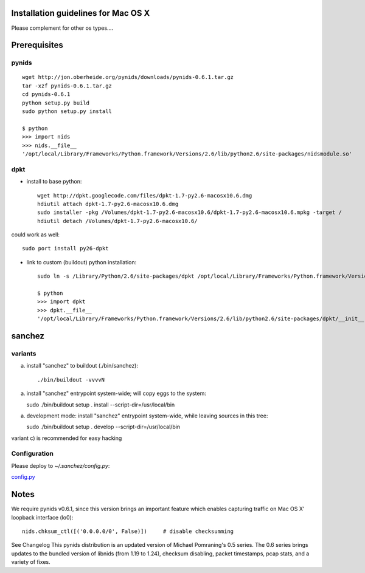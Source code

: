 Installation guidelines for Mac OS X
====================================

Please complement for other os types....


Prerequisites
=============

pynids
------

::

  wget http://jon.oberheide.org/pynids/downloads/pynids-0.6.1.tar.gz
  tar -xzf pynids-0.6.1.tar.gz
  cd pynids-0.6.1
  python setup.py build
  sudo python setup.py install

  $ python
  >>> import nids
  >>> nids.__file__
  '/opt/local/Library/Frameworks/Python.framework/Versions/2.6/lib/python2.6/site-packages/nidsmodule.so'


dpkt
----

- install to base python::

   wget http://dpkt.googlecode.com/files/dpkt-1.7-py2.6-macosx10.6.dmg
   hdiutil attach dpkt-1.7-py2.6-macosx10.6.dmg
   sudo installer -pkg /Volumes/dpkt-1.7-py2.6-macosx10.6/dpkt-1.7-py2.6-macosx10.6.mpkg -target /
   hdiutil detach /Volumes/dpkt-1.7-py2.6-macosx10.6/

could work as well::

   sudo port install py26-dpkt


- link to custom (buildout) python installation::

   sudo ln -s /Library/Python/2.6/site-packages/dpkt /opt/local/Library/Frameworks/Python.framework/Versions/2.6/lib/python2.6/site-packages/dpkt

   $ python
   >>> import dpkt
   >>> dpkt.__file__
   '/opt/local/Library/Frameworks/Python.framework/Versions/2.6/lib/python2.6/site-packages/dpkt/__init__.pyc'


sanchez
=======

variants
--------

a) install "sanchez" to buildout (./bin/sanchez)::

   ./bin/buildout -vvvvN

a) install "sanchez" entrypoint system-wide; will copy eggs to the system::

   sudo ./bin/buildout setup . install --script-dir=/usr/local/bin

a) development mode: install "sanchez" entrypoint system-wide, while leaving sources in this tree::

   sudo ./bin/buildout setup . develop --script-dir=/usr/local/bin

variant c) is recommended for easy hacking


Configuration
-------------

Please deploy to `~/.sanchez/config.py`:

`config.py <config.py>`_




Notes
=====

We require pynids v0.6.1, since this version brings an important feature
which enables capturing traffic on Mac OS X' loopback interface (lo0)::

    nids.chksum_ctl([('0.0.0.0/0', False)])     # disable checksumming

See Changelog
This pynids distribution is an updated version of Michael Pomraning's 0.5 series.
The 0.6 series brings updates to the bundled version of libnids (from 1.19 to 1.24),
checksum disabling, packet timestamps, pcap stats, and a variety of fixes.
